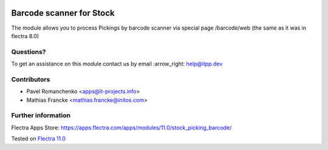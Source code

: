 .. image:: https://itpp.dev/images/infinity-readme.png
   :alt: Tested and maintained by IT Projects Labs
   :target: https://itpp.dev

===========================
 Barcode scanner for Stock
===========================

The module allows you to process Pickings by barcode scanner via special page /barcode/web (the same as it was in flectra 8.0)

Questions?
==========

To get an assistance on this module contact us by email :arrow_right: help@itpp.dev

Contributors
============

* Pavel Romanchenko <apps@it-projects.info>
* Mathias Francke <mathias.francke@initos.com>

Further information
===================

Flectra Apps Store: https://apps.flectra.com/apps/modules/11.0/stock_picking_barcode/


Tested on `Flectra 11.0 <https://github.com/flectra/flectra/commit/dc61861f90d15797b19f8ebddfb0c8a66d0afa88>`_
